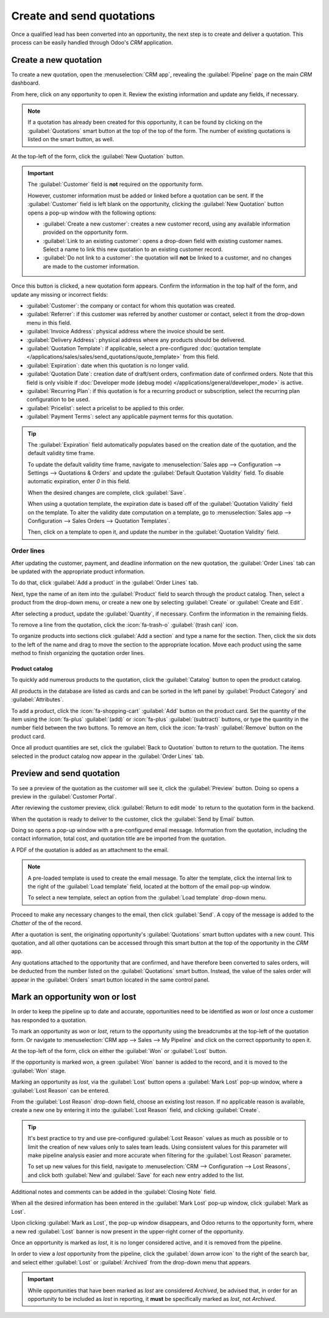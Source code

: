 ==========================
Create and send quotations
==========================

Once a qualified lead has been converted into an opportunity, the next step is to create and deliver
a quotation. This process can be easily handled through Odoo's *CRM* application.

Create a new quotation
======================

To create a new quotation, open the :menuselection:`CRM app`, revealing the :guilabel:`Pipeline`
page on the main *CRM* dashboard.

From here, click on any opportunity to open it. Review the existing information and update any
fields, if necessary.

.. note::
   If a quotation has already been created for this opportunity, it can be found by clicking on the
   :guilabel:`Quotations` smart button at the top of the top of the form. The number of existing
   quotations is listed on the smart button, as well.

At the top-left of the form, click the :guilabel:`New Quotation` button.

.. image:: send_quotes/send-quotes-new-button.png
   :align: center
   :alt: Qualified lead form with New Quotation button emphasized.

.. important::
   The :guilabel:`Customer` field is **not** required on the opportunity form.

   However, customer information must be added or linked before a quotation can be sent. If the
   :guilabel:`Customer` field is left blank on the opportunity, clicking the :guilabel:`New
   Quotation` button opens a pop-up window with the following options:

   - :guilabel:`Create a new customer`: creates a new customer record, using any available
     information provided on the opportunity form.
   - :guilabel:`Link to an existing customer`: opens a drop-down field with existing customer names.
     Select a name to link this new quotation to an existing customer record.
   - :guilabel:`Do not link to a customer`: the quotation will **not** be linked to a customer, and
     no changes are made to the customer information.

Once this button is clicked, a new quotation form appears. Confirm the information in the top half
of the form, and update any missing or incorrect fields:

- :guilabel:`Customer`: the company or contact for whom this quotation was created.
- :guilabel:`Referrer`: if this customer was referred by another customer or contact, select it from
  the drop-down menu in this field.
- :guilabel:`Invoice Address`: physical address where the invoice should be sent.
- :guilabel:`Delivery Address`: physical address where any products should be delivered.
- :guilabel:`Quotation Template`: if applicable, select a pre-configured :doc:`quotation template
  </applications/sales/sales/send_quotations/quote_template>` from this field.
- :guilabel:`Expiration`: date when this quotation is no longer valid.
- :guilabel:`Quotation Date`: creation date of draft/sent orders, confirmation date of confirmed
  orders. Note that this field is only visible if :doc:`Developer mode (debug mode)
  </applications/general/developer_mode>` is active.
- :guilabel:`Recurring Plan`: if this quotation is for a recurring product or subscription, select
  the recurring plan configuration to be used.
- :guilabel:`Pricelist`: select a pricelist to be applied to this order.
- :guilabel:`Payment Terms`: select any applicable payment terms for this quotation.

.. image:: send_quotes/send-quotes-new-quotation.png
   :align: center
   :alt: Qualified lead form with New Quotation button emphasized.

.. tip::
   The :guilabel:`Expiration` field automatically populates based on the creation date of the
   quotation, and the default validity time frame.

   To update the default validity time frame, navigate to :menuselection:`Sales app -->
   Configuration --> Settings --> Quotations & Orders` and update the :guilabel:`Default Quotation
   Validity` field. To disable automatic expiration, enter `0` in this field.

   When the desired changes are complete, click :guilabel:`Save`.

   When using a quotation template, the expiration date is based off of the :guilabel:`Quotation
   Validity` field on the template. To alter the validity date computation on a template, go to
   :menuselection:`Sales app --> Configuration --> Sales Orders --> Quotation Templates`.

   Then, click on a template to open it, and update the number in the :guilabel:`Quotation Validity`
   field.

Order lines
-----------

After updating the customer, payment, and deadline information on the new quotation, the
:guilabel:`Order Lines` tab can be updated with the appropriate product information.

To do that, click :guilabel:`Add a product` in the :guilabel:`Order Lines` tab.

Next, type the name of an item into the :guilabel:`Product` field to search through the product
catalog. Then, select a product from the drop-down menu, or create a new one by selecting
:guilabel:`Create` or :guilabel:`Create and Edit`.

After selecting a product, update the :guilabel:`Quantity`, if necessary. Confirm the information in
the remaining fields.

To remove a line from the quotation, click the :icon:`fa-trash-o` :guilabel:`(trash can)` icon.

To organize products into sections click :guilabel:`Add a section` and type a name for the section.
Then, click the six dots to the left of the name and drag to move the section to the appropriate
location. Move each product using the same method to finish organizing the quotation order lines.

.. image:: send_quotes/product-sections.png
   :align: center
   :alt: Categories are used to create separate sections on the order lines of a quote.

Product catalog
~~~~~~~~~~~~~~~

To quickly add numerous products to the quotation, click the :guilabel:`Catalog` button to open the
product catalog.

All products in the database are listed as cards and can be sorted in the left
panel by :guilabel:`Product Category` and :guilabel:`Attributes`.

.. image:: send_quotes/product-catalog.png
   :align: center
   :alt: The product catalog displays all products as cards.

To add a product, click the :icon:`fa-shopping-cart` :guilabel:`Add` button on the product card.
Set the quantity of the item using the :icon:`fa-plus` :guilabel:`(add)` or :icon:`fa-plus`
:guilabel:`(subtract)` buttons, or type the quantity in the number field between the two buttons.
To remove an item, click the :icon:`fa-trash` :guilabel:`Remove` button on the product card.

.. image:: send_quotes/set-quantity.png
   :align: center
   :alt: The purple add and subtract buttons are used to set the quantity of an item.

Once all product quantities are set, click the :guilabel:`Back to Quotation` button to return to the
quotation. The items selected in the product catalog now appear in the :guilabel:`Order Lines` tab.

Preview and send quotation
==========================

To see a preview of the quotation as the customer will see it, click the :guilabel:`Preview` button.
Doing so opens a preview in the :guilabel:`Customer Portal`.

After reviewing the customer preview, click :guilabel:`Return to edit mode` to return to the
quotation form in the backend.

When the quotation is ready to deliver to the customer, click the :guilabel:`Send by Email` button.

Doing so opens a pop-up window with a pre-configured email message. Information from the quotation,
including the contact information, total cost, and quotation title are be imported from the
quotation.

A PDF of the quotation is added as an attachment to the email.

.. note::
   A pre-loaded template is used to create the email message. To alter the template, click the
   internal link to the right of the :guilabel:`Load template` field, located at the bottom of the
   email pop-up window.

   To select a new template, select an option from the :guilabel:`Load template` drop-down menu.

Proceed to make any necessary changes to the email, then click :guilabel:`Send`. A copy of the
message is added to the *Chatter* of the of the record.

After a quotation is sent, the originating opportunity's :guilabel:`Quotations` smart button updates
with a new count. This quotation, and all other quotations can be accessed through this smart
button at the top of the opportunity in the *CRM* app.

Any quotations attached to the opportunity that are confirmed, and have therefore been converted to
sales orders, will be deducted from the number listed on the :guilabel:`Quotations` smart button.
Instead, the value of the sales order will appear in the :guilabel:`Orders` smart button located in
the same control panel.

Mark an opportunity won or lost
===============================

In order to keep the pipeline up to date and accurate, opportunities need to be identified as *won*
or *lost* once a customer has responded to a quotation.

To mark an opportunity as *won* or *lost*, return to the opportunity using the breadcrumbs at the
top-left of the quotation form. Or navigate to :menuselection:`CRM app --> Sales --> My Pipeline`
and click on the correct opportunity to open it.

At the top-left of the form, click on either the :guilabel:`Won` or :guilabel:`Lost` button.

If the opportunity is marked *won*, a green :guilabel:`Won` banner is added to the record, and it is
moved to the :guilabel:`Won` stage.

Marking an opportunity as *lost*, via the :guilabel:`Lost` button opens a :guilabel:`Mark Lost`
pop-up window, where a :guilabel:`Lost Reason` can be entered.

From the :guilabel:`Lost Reason` drop-down field, choose an existing lost reason. If no applicable
reason is available, create a new one by entering it into the :guilabel:`Lost Reason` field, and
clicking :guilabel:`Create`.

.. tip::
   It's best practice to try and use pre-configured :guilabel:`Lost Reason` values as much as
   possible or to limit the creation of new values only to sales team leads. Using consistent values
   for this parameter will make pipeline analysis easier and more accurate when filtering for the
   :guilabel:`Lost Reason` parameter.

   To set up new values for this field, navigate to :menuselection:`CRM --> Configuration --> Lost
   Reasons`, and click both :guilabel:`New`and :guilabel:`Save` for each new entry added to the
   list.

Additional notes and comments can be added in the :guilabel:`Closing Note` field.

When all the desired information has been entered in the :guilabel:`Mark Lost` pop-up window, click
:guilabel:`Mark as Lost`.

Upon clicking :guilabel:`Mark as Lost`, the pop-up window disappears, and Odoo returns to the
opportunity form, where a new red :guilabel:`Lost` banner is now present in the upper-right corner
of the opportunity.

Once an opportunity is marked as *lost*, it is no longer considered active, and it is removed from
the pipeline.

In order to view a *lost* opportunity from the pipeline, click the :guilabel:`down arrow icon` to
the right of the search bar, and select either :guilabel:`Lost` or :guilabel:`Archived` from the
drop-down menu that appears.

.. important::
   While opportunities that have been marked as *lost* are considered *Archived*, be advised that,
   in order for an opportunity to be included as *lost* in reporting, it **must** be specifically
   marked as *lost*, not *Archived*.
